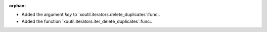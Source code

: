 :orphan:

- Added the argument `key` to `xoutil.iterators.delete_duplicates`:func:.

- Added the function `xoutil.iterators.iter_delete_duplicates`:func:.
